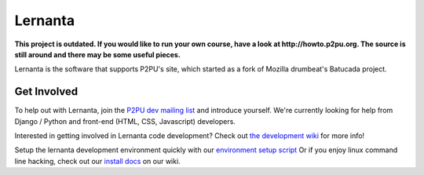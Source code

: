 =========
Lernanta
=========

**This project is outdated. If you would like to run your own course, have a look at http://howto.p2pu.org. The source is still around and there may be some useful pieces.**

Lernanta is the software that supports P2PU's site, which started as a fork of Mozilla drumbeat's Batucada project. 


Get Involved
------------

To help out with Lernanta, join the `P2PU dev mailing list`_ and introduce yourself. We're currently looking for help from Django / Python and front-end (HTML, CSS, Javascript) developers. 

.. _P2PU dev mailing list: http://lists.p2pu.org/mailman/listinfo/p2pu-dev

Interested in getting involved in Lernanta code development? Check out `the development wiki`_ for more info!

.. _the development wiki: https://github.com/p2pu/lernanta/wiki 

Setup the lernanta development environment quickly with our `environment setup script`_
Or if you enjoy linux command line hacking, check out our `install docs`_ on our wiki. 

.. _environment setup script: https://github.com/p2pu/lernanta-dev-env

.. _install docs: https://github.com/p2pu/lernanta/wiki/Lernanta%27s-Setup-Install
